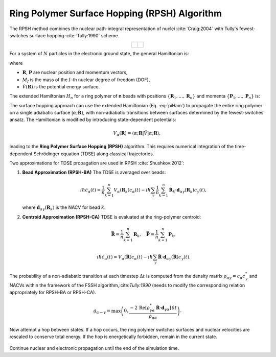 Ring Polymer Surface Hopping (RPSH) Algorithm
=============================================

The RPSH method combines the nuclear path-integral representation of nuclei :cite:`Craig:2004` with Tully's fewest-switches surface hopping :cite:`Tully:1990` scheme.

.. list-table::
   :widths: 50 50
   :align: center

   * - .. figure:: _static/figures/ringpolymer.png
          :width: 95%
          :align: center
          :alt: Path integral formalism


     - .. figure:: _static/figures/rpsh2.png
          :width: 95%
          :align: center
          :alt: Ring polymer surface hopping

For a system of :math:`N` particles in the electronic ground state, the general Hamiltonian is:

.. math::
   \hat{H} = \sum_{I=1}^{N} \frac{\hat{\mathbf{P}}_I^2}{2M_I} + \hat{V}(\mathbf{R}),
   :label: qHam

where

- :math:`\mathbf{R}`, :math:`\mathbf{P}` are nuclear position and momentum vectors,
- :math:`M_I` is the mass of the :math:`I`-th nuclear degree of freedom (DOF),
- :math:`\hat{V}(\mathbf{R})` is the potential energy surface.

The extended Hamiltonian :math:`H_n` for a ring polymer of **n** beads with positions :math:`\{\mathbf{R}_1, \dots, \mathbf{R}_n\}` and momenta :math:`\{\mathbf{P}_1, \dots, \mathbf{P}_n\}` is:

.. math::
   \begin{split}
   H_n(\mathbf{R},\mathbf{P}) = &\sum_{I=1}^N \sum_{k=1}^{n}
   \left[ \frac{P^2_{I,k}}{2M_{I,k}} +
   \frac{1}{2} M_{I,k} \omega_n^2 \left( R_{I,k} - R_{I,k-1} \right)^2 \right] \\
   &+ \sum_{k=1}^{n} V\left( R_{1,k}, \dots, R_{N,k} \right),
   \end{split}
   :label: piHam

The surface hopping approach can use the extended Hamiltonian (Eq. :eq:`piHam`) to propagate the entire ring polymer on a single adiabatic surface :math:`|\alpha; \mathbf{R} \rangle`, with non-adiabatic transitions between surfaces determined by the fewest-switches ansatz.  
The Hamiltonian is modified by introducing state-dependent potentials:

.. math::
   V_{\alpha}(\mathbf{R}) = \langle \alpha; \mathbf{R} | \hat{V} | \alpha; \mathbf{R} \rangle,

leading to the **Ring Polymer Surface Hopping (RPSH)** algorithm. This requires numerical integration of the time-dependent Schrödinger equation (TDSE) along classical trajectories.

Two approximations for TDSE propagation are used in RPSH :cite:`Shushkov:2012`:

1. **Bead Approximation (RPSH-BA)**  
   The TDSE is averaged over beads:

   .. math::
      i\hbar \dot{c}_{\alpha}(t) =
      \frac{1}{n}\sum_{k=1}^n V_{\alpha}(\mathbf{R}_k) c_{\alpha}(t)
      - i\hbar \sum_{\gamma} \frac{1}{n} \sum_{k=1}^n
      \dot{\mathbf{R}}_k \cdot \mathbf{d}_{\alpha\gamma}(\mathbf{R}_k) c_{\gamma}(t),

   where :math:`\mathbf{d}_{\alpha\gamma}(\mathbf{R}_k)` is the NACV for bead :math:`k`.

2. **Centroid Approximation (RPSH-CA)**  
   TDSE is evaluated at the ring-polymer centroid:

   .. math::
      \bar{\mathbf{R}} = \frac{1}{n} \sum_{k=1}^n \mathbf{R}_k, \quad
      \bar{\mathbf{P}} = \frac{1}{n} \sum_{k=1}^n \mathbf{P}_k,

   .. math::
      i\hbar \dot{c}_{\alpha}(t) =
      V_{\alpha}(\bar{\mathbf{R}}) c_{\alpha}(t)
      - i\hbar \sum_{\gamma}
      \dot{\bar{\mathbf{R}}} \cdot \mathbf{d}_{\alpha\gamma}(\bar{\mathbf{R}}) c_{\gamma}(t).

The probability of a non-adiabatic transition at each timestep :math:`\Delta t` is computed from the density matrix :math:`\rho_{\alpha\gamma} = c_{\alpha} c_{\gamma}^*` and NACVs within the framework of the FSSH algorithm,:cite:`Tully:1990` (needs to modify the corresponding relation appropriately for RPSH-BA or RPSH-CA).

   .. math::

        g_{\alpha\rightarrow\gamma} =
        \max\left(0, \frac{ -2\, 
        \mathrm{Re} \left[ \rho_{\gamma \alpha}^* \,
        \mathbf{\dot{R}}\cdot \mathbf{d}_{\gamma \alpha} \right]\,\delta t}
        {\rho_{\alpha\alpha}}\right).

Now attempt a hop between states. If a hop occurs, the ring polymer switches surfaces and nuclear velocities are rescaled to conserve total energy. If the hop is energetically forbidden, remain in the current state. 

.. figure:: _static/figures/rpsh2.png
   :width: 50%
   :align: center
   :alt: Ring polymer surface hopping


Continue nuclear and electronic propagation until the end of the simulation time.
